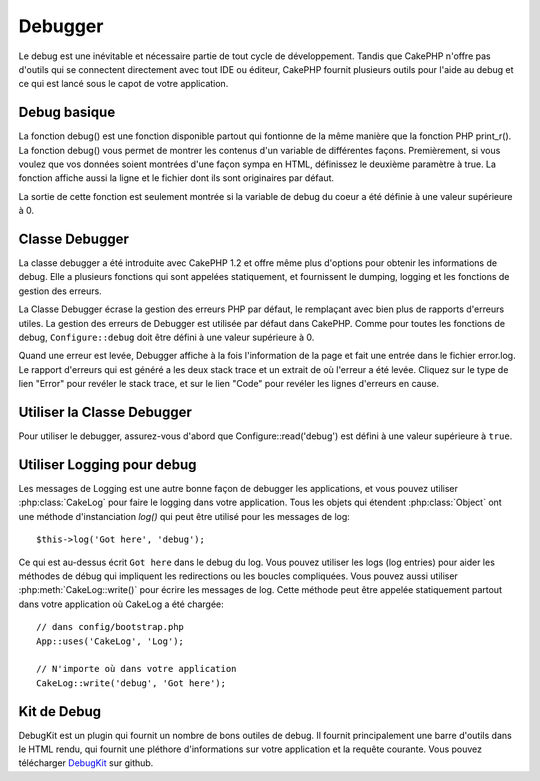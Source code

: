 Debugger
########

Le debug est une inévitable et nécessaire partie de tout cycle de
développement. Tandis que CakePHP n'offre pas d'outils qui se
connectent directement avec tout IDE ou éditeur, CakePHP fournit plusieurs
outils pour l'aide au debug et ce qui est lancé sous le capot de votre
application.

Debug basique
=============

.. php:function:: debug(mixed $var, boolean $showHtml = null, $showFrom = true)

    :param mixed $var: Les contenus à afficher. Les tableaux et objets
        fonctionnent bien.
    :param boolean $showHTML: Défini à true, pour activer l'échappement.
        L'échappement est activé par défaut dans 2.0 quand on sert les
        requêtes web.
    :param boolean $showFrom: Montre la ligne et le fichier pour lesquels le
        debug() apparaît.

La fonction debug() est une fonction disponible partout qui fontionne de la
même manière que la fonction PHP print\_r(). La fonction debug() vous permet
de montrer les contenus d'un variable de différentes façons.
Premièrement, si vous voulez que vos données soient montrées d'une façon
sympa en HTML, définissez le deuxième paramètre à true. La fonction affiche
aussi la ligne et le fichier dont ils sont originaires par défaut.

La sortie de cette fonction est seulement montrée si la variable de debug du
coeur a été définie à une valeur supérieure à 0.

.. versionchanged:: 2.1
    La sortie de ``debug()`` ressemble plus ``var_dump()``, et utilise
    :php:class:`Debugger` en interne.

Classe Debugger
===============

La classe debugger a été introduite avec CakePHP 1.2 et offre même plus
d'options pour obtenir les informations de debug. Elle a plusieurs fonctions
qui sont appelées statiquement, et fournissent le dumping, logging et les
fonctions de gestion des erreurs.

La Classe Debugger écrase la gestion des erreurs PHP par défaut, le remplaçant
avec bien plus de rapports d'erreurs utiles. La gestion des erreurs de Debugger
est utilisée par défaut dans CakePHP. Comme pour toutes les fonctions de debug,
``Configure::debug`` doit être défini à une valeur supérieure à 0.

Quand une erreur est levée, Debugger affiche à la fois l'information de la page
et fait une entrée dans le fichier error.log. Le rapport d'erreurs qui est
généré a les deux stack trace et un extrait de où l'erreur a été levée. Cliquez
sur le type de lien "Error" pour revéler le stack trace, et sur le lien "Code"
pour revéler les lignes d'erreurs en cause.

Utiliser la Classe Debugger
===========================

.. php:class:: Debugger

Pour utiliser le debugger, assurez-vous d'abord que Configure::read('debug')
est défini à une valeur supérieure à ``true``.

.. php:staticmethod:: Debugger::dump($var, $depth = 3)

    Dump prints out the contents of a variable. Elle affiche toutes les
    propriétés et méthodes (si il y en a) de la variable fournie::

        $foo = array(1,2,3);

        Debugger::dump($foo);

        // sortie
        array(
            1,
            2,
            3
        )

        // objet simple
        $car = new Car();

        Debugger::dump($car);

        // sortie
        Car
        Car::colour = 'red'
        Car::make = 'Toyota'
        Car::model = 'Camry'
        Car::mileage = '15000'
        Car::acclerate()
        Car::decelerate()
        Car::stop()

    .. versionchanged:: 2.1
        Dans 2.1 forward, la sortie a été modifiée pour la lisibilité. Regardez
        :php:func:`Debugger::exportVar()`.

    .. versionchanged:: 2.5.0
        Le paramètre ``depth`` a été ajouté.

.. php:staticmethod:: Debugger::log($var, $level = 7, $depth = 3)

    Crée un stack trace log détaillé au moment de l'invocation. La
    méthode log() affiche les données identiques à celles faites par
    Debugger::dump(), mais dans debug.log au lieu de les sortir
    buffer. Notez que votre répertoire app/tmp directory (et son contenu) doit
    être ouvert en écriture par le serveur web pour que le
    log() fonctionne correctement.

    .. versionchanged:: 2.5.0
        Le paramètre ``depth`` a été ajouté.

.. php:staticmethod:: Debugger::trace($options)

    Retourne le stack trace courant. Chaque ligne des traces inlut la méthode
    appelée, incluant chaque fichier et ligne d'où est originaire l'appel.::

        //Dans PostsController::index()
        pr( Debugger::trace() );

        //sorties
        PostsController::index() - APP/Controller/DownloadsController.php, line 48
        Dispatcher::_invoke() - CORE/lib/Cake/Routing/Dispatcher.php, line 265
        Dispatcher::dispatch() - CORE/lib/Cake/Routing/Dispatcher.php, line 237
        [main] - APP/webroot/index.php, line 84

    Ci-dessus se trouve le stack trace généré en appelant Debugger::trace()
    dans une action d'un controller. Lire le stack trace de bas en haut
    montre l'ordre des fonctions lancées actuellement (stack frames). Dans
    l'exemple du dessus, index.php appelé Dispatcher::dispatch(), qui est
    appelé in-turn Dispatcher::\_invoke(). La méthode \_invoke() appelé ensuite
    par PostsController::index(). Cette information est utile quand vous
    travaillez avec des opérations récursives ou des stacks profonds, puisqu'il
    identifie les fonctions qui sont actuellement lancées au moment du trace().

.. php:staticmethod:: Debugger::excerpt($file, $line, $context)

    Récupérer un extrait du fichier dans $path (qui est un chemin de fichier
    absolu), mettant en évidence le numéro de la ligne $line avec le nombre
    de lignes $context autour.::

        pr( Debugger::excerpt(ROOT.DS.LIBS.'debugger.php', 321, 2) );

        //sortira ce qui suit.
        Array
        (
            [0] => <code><span style="color: #000000"> * @access public</span></code>
            [1] => <code><span style="color: #000000"> */</span></code>
            [2] => <code><span style="color: #000000">    function excerpt($file, $line, $context = 2) {</span></code>

            [3] => <span class="code-highlight"><code><span style="color: #000000">        $data = $lines = array();</span></code></span>
            [4] => <code><span style="color: #000000">        $data = @explode("\n", file_get_contents($file));</span></code>
        )

    Bien que cette méthode est utilisée en interne, elle peut être pratique
    si vous créez vos propres messages d'erreurs ou les logs pour les
    situations personnalisées.

.. php:staticmethod:: Debugger::exportVar($var, $recursion = 0)

    Convertir une variable de tout type en une chaîne de caractères pour
    l'utilisation dans la sortie de debug. Cette méthode est aussi utilisée
    par la plupart de Debugger pour les conversions de variable en interne,
    et peut aussi être utilisée dans vos propres Debuggers.

    .. versionchanged:: 2.1
        Cette fonction génère une sortie différente dans 2.1 et suivants.

.. php:staticmethod:: Debugger::invoke($debugger)

    Remplace le Debugger de CakePHP avec une nouvelle instance.

.. php:staticmethod:: Debugger::getType($var)

    Récupère le type de variable. Les objets retourneront leur nom de classe.

    .. versionadded:: 2.1

Utiliser Logging pour debug
===========================

Les messages de Logging est une autre bonne façon de debugger les applications,
et vous pouvez utiliser :php:class:`CakeLog` pour faire le logging dans votre
application. Tous les objets qui étendent :php:class:`Object` ont une méthode
d'instanciation `log()` qui peut être utilisé pour les messages de log::

    $this->log('Got here', 'debug');

Ce qui est au-dessus écrit ``Got here`` dans le debug du log. Vous pouvez
utiliser les logs (log entries) pour aider les méthodes de débug qui impliquent
les redirections ou les boucles compliquées. Vous pouvez aussi utiliser
:php:meth:`CakeLog::write()` pour écrire les messages de log. Cette méthode
peut être appelée statiquement partout dans votre application où CakeLog
a été chargée::

    // dans config/bootstrap.php
    App::uses('CakeLog', 'Log');

    // N'importe où dans votre application
    CakeLog::write('debug', 'Got here');

Kit de Debug
============

DebugKit est un plugin qui fournit un nombre de bons outiles de debug. Il
fournit principalement une barre d'outils dans le HTML rendu, qui fournit
une pléthore d'informations sur votre application et la requête courante.
Vous pouvez télécharger
`DebugKit <https://github.com/cakephp/debug_kit/tree/2.0>`_ sur github.


.. meta::
    :title lang=fr: Debugger
    :description lang=fr: Debugger CakePHP avec la classe Debugger, logging, basic debugging et utiliser le plugin DebugKit.
    :keywords lang=fr: extrait de code,stack trace,default output,error link,default error,web requests,error report,debugger,tableaux,différentes façons,extrait de,cakephp,ide,options
